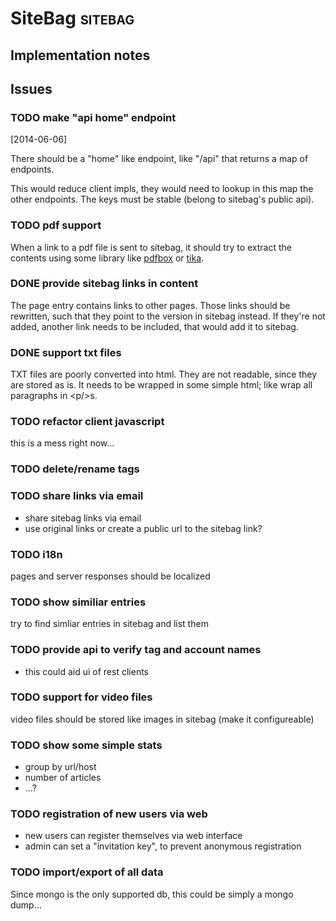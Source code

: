 #+TODO: TODO BUG | WONTFIX DONE

* SiteBag                                                           :sitebag:

  :PROPERTIES: 
  :project: sitebag
  :dev-version: 0.2.0-SNAPSHOT
  :current-release: 0.1.2
  :END:

** Implementation notes

** Issues
*** TODO make "api home" endpoint
    [2014-06-06]

    There should be a "home" like endpoint, like "/api" that returns a
    map of endpoints.

    This would reduce client impls, they would need to lookup in this
    map the other endpoints. The keys must be stable (belong to
    sitebag's public api).
   
*** TODO pdf support

    :PROPERTIES: 
    :release:  0.3.0
    :END:

    When a link to a pdf file is sent to sitebag, it should try to
    extract the contents using some library like [[http://pdfbox.apache.org][pdfbox]] or [[http://tika.apache.org][tika]].

*** DONE provide sitebag links in content
    CLOSED: [2014-06-07 Sa 00:23]

    :PROPERTIES: 
    :release:  0.2.0
    :END:

    The page entry contains links to other pages. Those links should
    be rewritten, such that they point to the version in sitebag
    instead. If they're not added, another link needs to be included,
    that would add it to sitebag.

*** DONE support txt files
    CLOSED: [2014-06-07 Sa 17:15]

    :PROPERTIES: 
    :release:  0.2.0
    :END:

    TXT files are poorly converted into html. They are not readable,
    since they are stored as is. It needs to be wrapped in some simple
    html; like wrap all paragraphs in <p/>s.

*** TODO refactor client javascript

    this is a mess right now... 

*** TODO delete/rename tags

*** TODO share links via email

    - share sitebag links via email
    - use original links or create a public url to the sitebag link?

*** TODO i18n 

    pages and server responses should be localized

*** TODO show similiar entries

    try to find simliar entries in sitebag and list them

*** TODO provide api to verify tag and account names

    - this could aid ui of rest clients 

*** TODO support for video files

    video files should be stored like images in sitebag (make it configureable)

*** TODO show some simple stats

    - group by url/host
    - number of articles
    - ...?

*** TODO registration of new users via web

    - new users can register themselves via web interface
    - admin can set a "invitation key", to prevent anonymous registration

*** TODO import/export of all data

    Since mongo is the only supported db, this could be simply a mongo
    dump...
